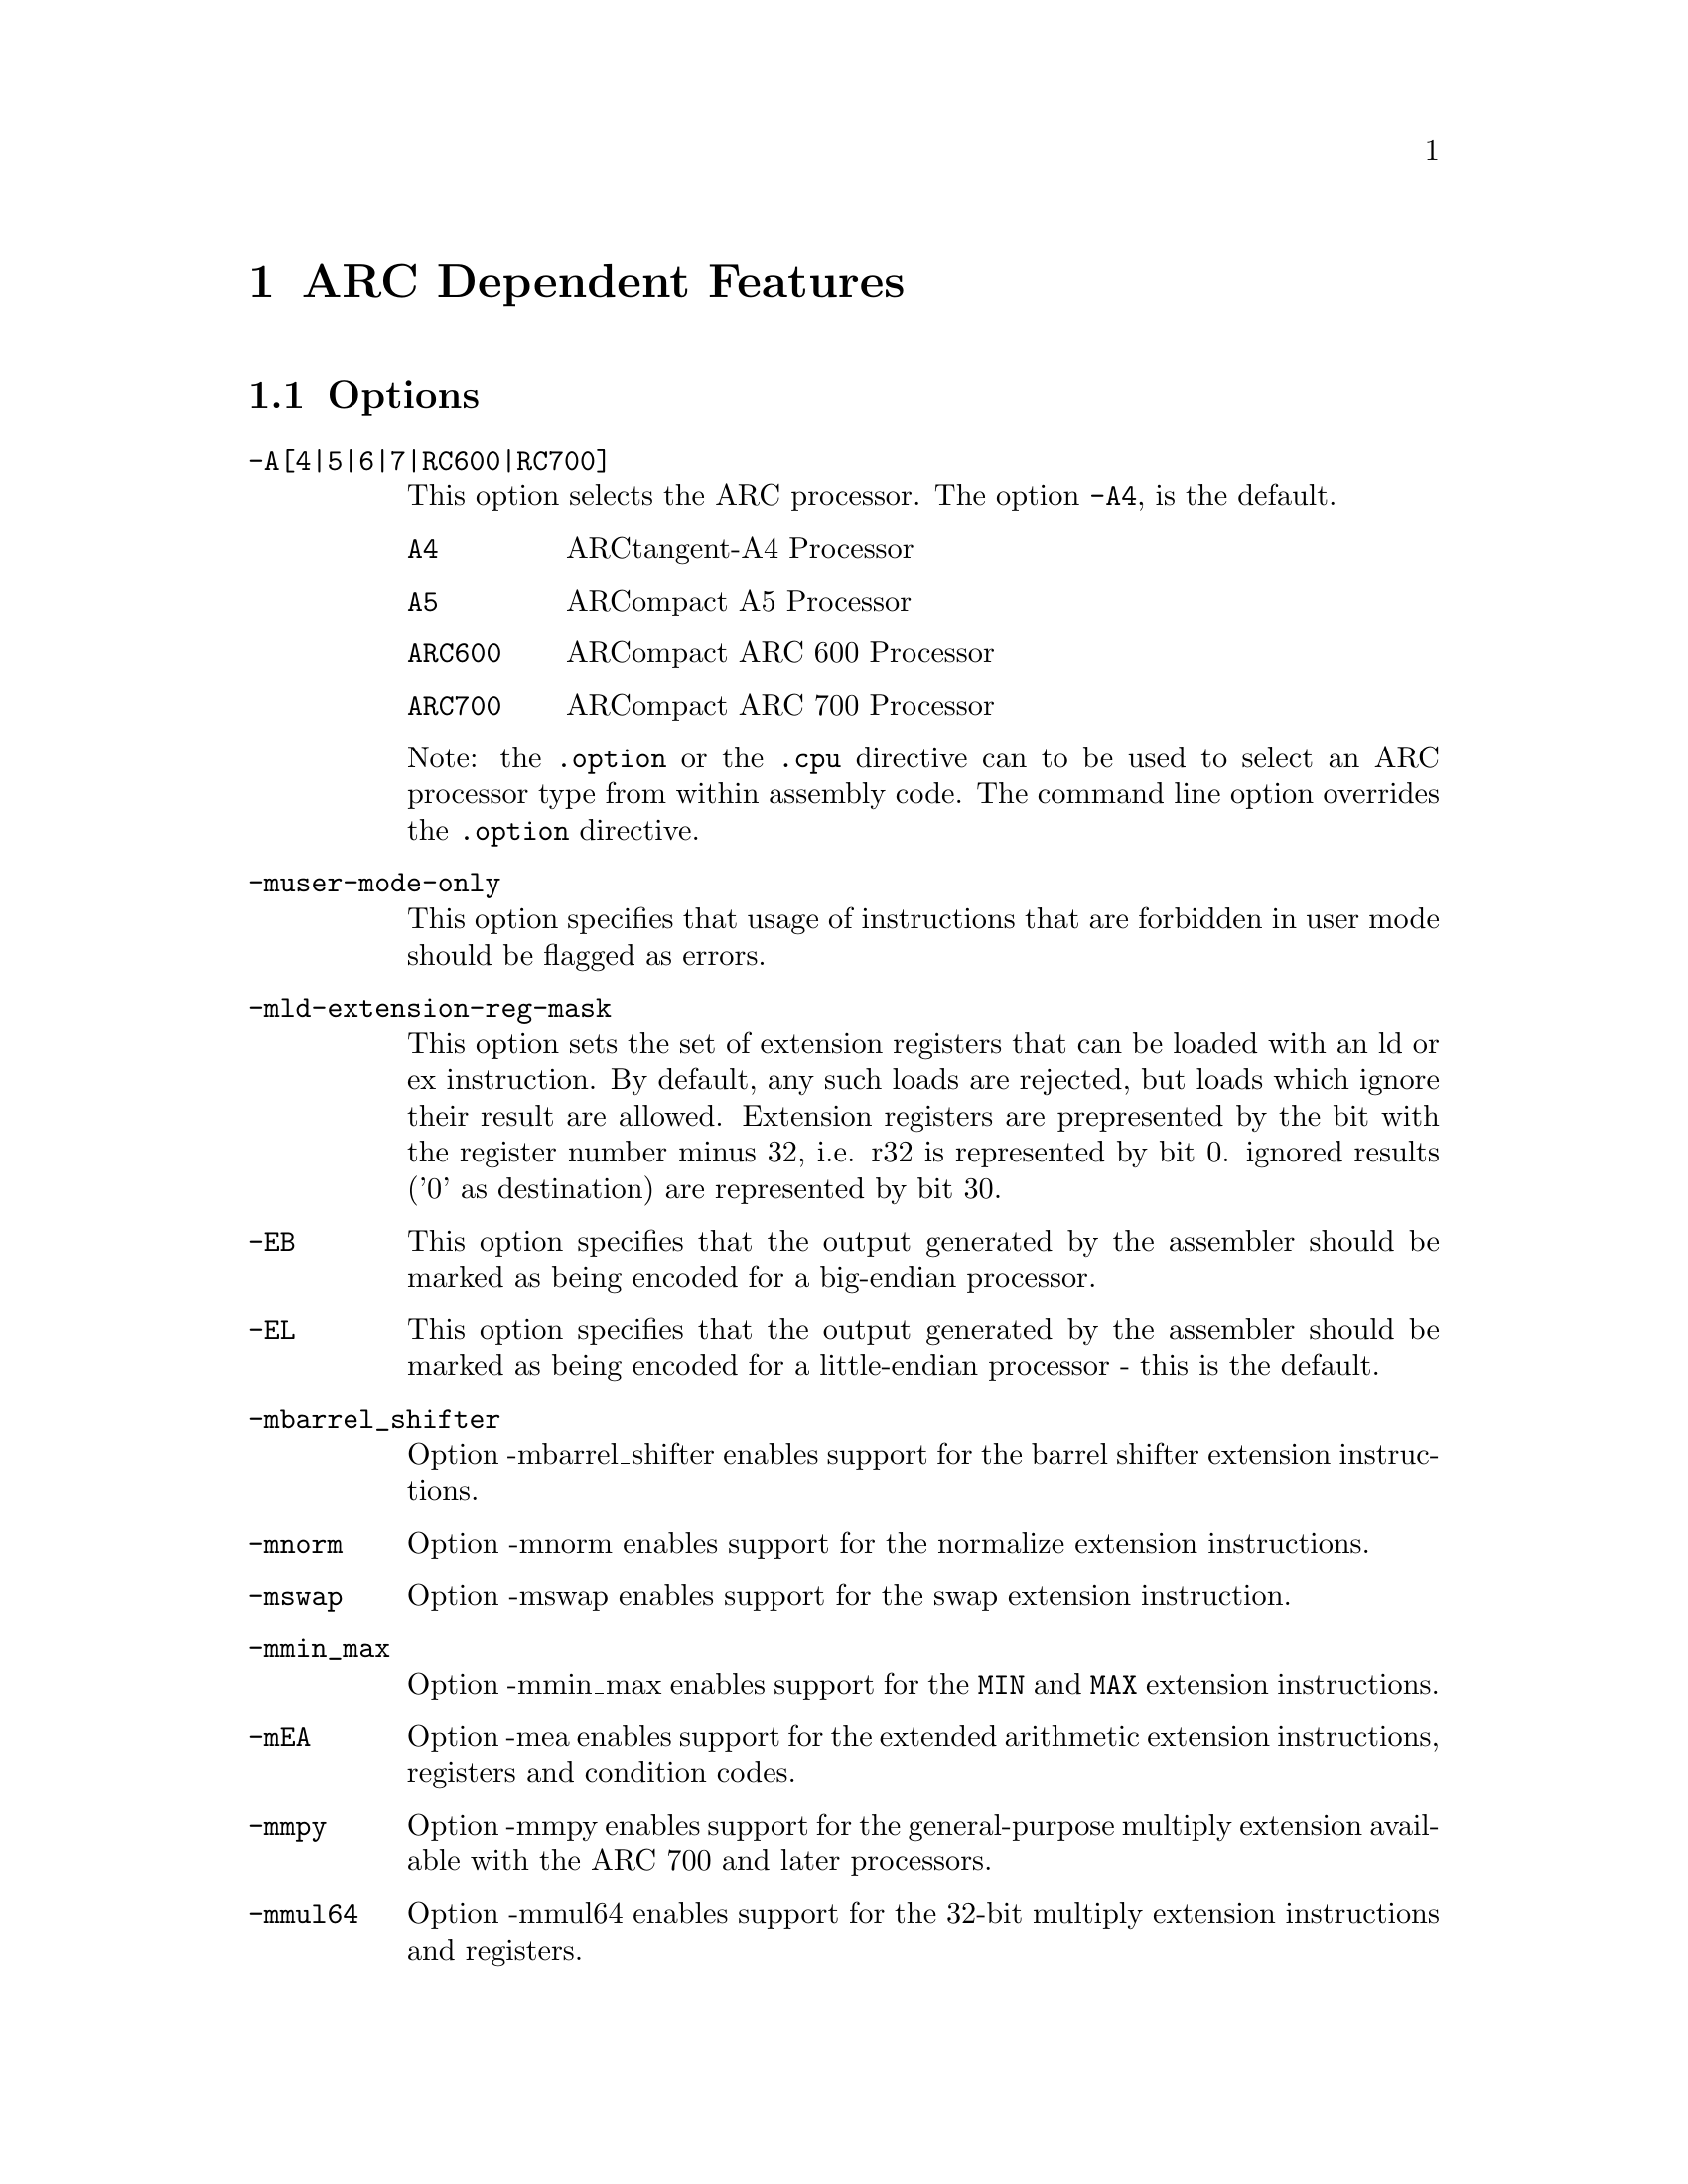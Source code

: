 @c Copyright 2000, 2001, 2005 Free Software Foundation, Inc.
@c This is part of the GAS manual.
@c For copying conditions, see the file as.texinfo.

@ifset GENERIC
@page
@node ARC-Dependent
@chapter ARC Dependent Features
@end ifset

@ifclear GENERIC
@node Machine Dependencies
@chapter ARC Dependent Features
@end ifclear

@set ARC_DEFAULT 4

@cindex ARC support
@menu
* ARC Options::              Options
* ARC Syntax::               Syntax
* ARC Floating Point::       Floating Point
* ARC Directives::           ARC Machine Directives
* ARC Opcodes::              Opcodes
@end menu


@node ARC Options
@section Options
@cindex ARC options (none)
@cindex options for ARC (none)

@table @code

@cindex @code{-A[4|5|6|7|RC600|RC700]} command line option, ARC
@item -A[4|5|6|7|RC600|RC700]
This option selects the ARC processor.  The option
@code{-A@value{ARC_DEFAULT}}, is the default.

@table @code

@cindex @code{A4} A4, ARC
@item A4
ARCtangent-A4 Processor

@cindex @code{A5} A5, ARC
@item A5
ARCompact A5 Processor

@cindex @code{ARC600} ARC600, ARC
@item ARC600
ARCompact ARC 600 Processor

@cindex @code{ARC700} ARC700, ARC
@item ARC700
ARCompact ARC 700 Processor

@end table

Note: the @code{.option} or the @code{.cpu} directive can to be used
to select an ARC processor type from within assembly code.  The command
line option overrides the @code{.option} directive.

@cindex @code{-muser-mode-only} command line option, ARC
@item -muser-mode-only
This option specifies that usage of instructions that are forbidden
in user mode should be flagged as errors.

@cindex @code{-mld-extension-reg-mask} command line option, ARC
@item -mld-extension-reg-mask
This option sets the set of extension registers that can be loaded
with an ld or ex instruction.  By default, any such loads are rejected,
but loads which ignore their result are allowed.
Extension registers are prepresented by the bit with the register number
minus 32, i.e. r32 is represented by bit 0.  ignored results ('0' as
destination) are represented by bit 30.

@cindex @code{-EB} command line option, ARC
@item -EB
This option specifies that the output generated by the assembler
should be marked as being encoded for a big-endian processor.

@cindex @code{-EL} command line option, ARC
@item -EL
This option specifies that the output generated by the assembler
should be marked as being encoded for a little-endian processor - this
is the default.

@cindex @code{-mbarrel_shifter} command line option, ARC
@item -mbarrel_shifter
Option -mbarrel_shifter enables support for the barrel shifter
extension instructions.

@cindex @code{-mnorm} command line option, ARC
@item -mnorm
Option -mnorm enables support for the normalize extension
instructions.

@cindex @code{-mswap} command line option, ARC
@item -mswap
Option -mswap enables support for the swap extension instruction.

@cindex @code{-mmin_max} command line option, ARC
@item -mmin_max
Option -mmin_max enables support for the @code{MIN} and @code{MAX}
extension instructions.

@cindex @code{-mEA} command line option, ARC
@item -mEA
Option -mea enables support for the extended arithmetic extension
instructions, registers and condition codes.

@cindex @code{-mmpy} command line option, ARC
@item -mmpy
Option -mmpy enables support for the general-purpose multiply
extension available with the ARC 700 and later processors.

@cindex @code{-mmul64} command line option, ARC
@item -mmul64
Option -mmul64 enables support for the 32-bit multiply extension
instructions and registers.

@end table


@node ARC Syntax
@section Syntax
@menu
* ARC-Chars::                Special Characters
* ARC-Regs::                 Register Names
@end menu

@node ARC-Chars
@subsection Special Characters

@cindex ARC special characters
@cindex special characters, ARC

@itemize

@item @code{%}

Register operands may be prefixed with @code{%} to specify it
as a register although by default it is anyway taken as a register.


@item @code{@@}

Prefixing an operand with @code{@@} specifies the operand to be a
symbol and not a register.  This is how the assembler dis-ambiguates
the use of an ARC register name as a symbol.

@end itemize

In the example below, the value of the symbol (label) @var{r0} is
moved into the register @var{r0}.  The @code{@@} prefix overrides the
default behaviour of GAS to take @var{r0} as a register.

@smallexample
r0:
        mov r0,@@r0
        mov %r0,@@r0
@end smallexample

In the example below, the value of the symbol (label) @var{foo} is
moved into the register @var{foo}.  Although @var{foo} is not
prefixed with @code{@@} in the first instruction, since @var{foo} is
not an ARC register, GAS takes the operand to be a symbol and not a
register.

@smallexample
foo:
        mov r0,foo
        mov r0,@@foo
@end smallexample

@node ARC-Regs
@subsection Register Names

@cindex ARC register names
@cindex register names, ARC
ARC register operands may be prefixed with @code{%%}.

@node ARC Floating Point
@section Floating Point

@cindex floating point, ARC (@sc{ieee})
@cindex ARC floating point (@sc{ieee})
The ARC core does not currently have hardware floating point
support.  Software floating point support is provided by @code{GCC}
and uses @sc{ieee} floating-point numbers.

@node ARC Directives
@section ARC Machine Directives

@cindex machine directives, ARC
@cindex ARC machine directives
The ARC version of @code{@value{AS}} supports the following additional
machine directives:

@table @code

@cindex @code{2byte} directive, ARC
@item .2byte @var{expressions}
*TODO*

@cindex @code{3byte} directive, ARC
@item .3byte @var{expressions}
*TODO*

@cindex @code{4byte} directive, ARC
@item .4byte @var{expressions}
*TODO*

@cindex @code{extAuxRegister} directive, ARC
@item .extAuxRegister @var{name},@var{address},@var{mode}
The ARC cores have extensible auxiliary register space.  The
auxiliary registers can be defined in the assembler source code by
using this directive.  The first parameter is the @var{name} of the
new auxiallry register.  The second parameter is the @var{address} of
the register in the auxiliary register memory map for the variant of
the ARC.  The third parameter specifies the @var{mode} in which the
register can be operated on and it can be one of: 

@table @code
@item r          (readonly) 
@item w          (write only)
@item r|w        (read or write)
@end table

For example:

@smallexample
  .extAuxRegister mulhi,0x12,w
@end smallexample

This specifies an extension auxiliary register called @emph{mulhi}
which is at address 0x12 in the memory space and which is only
writable.

@cindex @code{extCondCode} directive, ARC
@item .extCondCode @var{suffix},@var{value}
The condition codes on the ARC cores are extensible and can be
specified by means of this assembler directive.  They are specified
by the suffix and the value for the condition code.  They can be used to
specify extra condition codes with any values.  For example:

@smallexample
  .extCondCode is_busy,0x14
  
   add.is_busy  r1,r2,r3
   bis_busy     _main
@end smallexample

@cindex @code{extCoreRegister} directive, ARC
@item .extCoreRegister @var{name},@var{regnum},@var{mode},@var{shortcut}
Specifies an extension core register @var{name} for the application.
This allows a register @var{name} with a valid @var{regnum} between 0
and 60, with the following as valid values for @var{mode} 

@table @samp
@item @emph{r}   (readonly) 
@item @emph{w}   (write only)
@item @emph{r|w} (read or write)
@end table


The other parameter gives a description of the register having a
@var{shortcut} in the pipeline.  The valid values are:

@table @code
@item can_shortcut
@item cannot_shortcut
@end table

For example:

@smallexample
  .extCoreRegister mlo,57,r,can_shortcut
@end smallexample

This defines an extension core register mlo with the value 57 which
can shortcut the pipeline.

@cindex @code{extInstruction} directive, ARC
@item .extInstruction @var{name},@var{opcode},@var{subopcode},@var{suffixclass},@var{syntaxclass}
The ARC cores allows the user to specify extension instructions.
The extension instructions are not macros.  The assembler creates
encodings for use of these instructions according to the specification
by the user.  The parameters are:

@table @bullet
@item @var{name}
Name of the extension instruction.  In case of the ARCompact, if the
instruction name is suffixed with _s it indicates a 16-bit extension
instruction.

@item @var{opcode}
Opcode to be used. (Bits 27:31 in the encoding).  Valid values
0x10-0x1f or 0x03.
In case of the ARCompact, for the 32-bit extension instructions valid
values range from 0x04-0x07 (inclusive) and for 16-bit instructions
valid values range from 0x08-0x0B (inclusive).

@item @var{subopcode}
Subopcode to be used.  Valid values are from 0x09-0x3f.  However the
correct value also depends on @var{syntaxclass}

@item @var{suffixclass}
Determines the kinds of suffixes to be allowed.  Valid values are
@code{SUFFIX_NONE}, @code{SUFFIX_COND}, 
@code{SUFFIX_FLAG} which indicates the absence or presence of
conditional suffixes and flag setting by the extension instruction.
It is also possible to specify that an instruction sets the flags and
is conditional by using @code{SUFFIX_CODE} | @code{SUFFIX_FLAG}.

@item @var{syntaxclass}
Determines the syntax class for the instruction.  It can have the
following values:

@table @code
@item @code{SYNTAX_NOP}:
2 Operand Instruction, with no operands.  Available only for ARCompact.
@item @code{SYNTAX_1OP}:
2 Operand Instruction, with 1 source operand.  Available only for ARCompact.
@item @code{SYNTAX_2OP}:
2 Operand Instruction, with 1 source operand and one destination.
@item @code{SYNTAX_3OP}:
3 Operand Instruction, with 2 source operands and one destination.
@end table

In addition there could be modifiers for the syntax class as described
below:

@itemize @minus
Syntax Class Modifiers are:

@item @code{OP1_MUST_BE_IMM}:
Modifies syntax class SYNTAX_3OP, specifying that the first operand
of a three-operand instruction must be an immediate (i.e. the result
is discarded).  OP1_MUST_BE_IMM is used by bitwise ORing it with
SYNTAX_3OP as given in the example below.  This could usually be used
to set the flags using specific instructions and not retain results. 

@item @code{OP1_IMM_IMPLIED}:
Modifies syntax class SYNTAX_20P, it specifies that there is an
implied immediate destination operand which does not appear in the
syntax.  For example, if the source code contains an instruction like:

@item @code{OP1_DEST_IGNORED}:
Used with OP1_MUST_BE_IMM and OP1_IMM_IMPLIED when the instruction
ignores the destination operand.  It allows the assembler to choose a
more efficient encoding of the instruction.  GAS currently ignores this
syntax class modifier.

@smallexample
inst r1,r2 
@end smallexample

it really means that the first argument is an implied immediate (that
is, the result is discarded).  This is the same as though the source
code were: inst 0,r1,r2.  You use OP1_IMM_IMPLIED by bitwise ORing it
with SYNTAX_20P.

@end itemize 
@end table

For example, defining 64-bit multiplier with immediate operands:

@smallexample
.extInstruction mul64,0x14,0x0,SUFFIX_COND | SUFFIX_FLAG ,
                SYNTAX_3OP|OP1_MUST_BE_IMM
@end smallexample

The above specifies an extension instruction called mul64 which has 3 operands,
sets the flags, can be used with a condition code, for which the
first operand is an immediate.  (Equivalent to discarding the result 
of the operation).

@smallexample
 .extInstruction mul64,0x14,0x00,SUFFIX_COND, SYNTAX_2OP|OP1_IMM_IMPLIED
@end smallexample

This describes a 2 operand instruction with an implicit first
immediate operand.  The result of this operation would be discarded.

@cindex @code{half} directive, ARC
@item .half @var{expressions}
*TODO*

@cindex @code{long} directive, ARC
@item .long @var{expressions}
*TODO*

@cindex @code{option} directive, ARC
@item .option @var{A4|A5|A6|ARC600|A7|ARC700}
The @code{.option} directive must be followed by the ARC processor
type.

Note: the @code{.option} directive overrides the command line option;
a warning is emitted when the processor type is not consistent between
the two.

@cindex @code{cpu} directive, ARC
@item .cpu @var{A4|A5|A6|ARC600|A7|ARC700}
Same as the above @code{.option} directive.

@cindex @code{short} directive, ARC
@item .short @var{expressions}
*TODO*

@cindex @code{word} directive, ARC
@item .word @var{expressions}
*TODO*

@end table


@node ARC Opcodes
@section Opcodes

@cindex ARC opcodes
@cindex opcodes for ARC

For information on the ARCtangent-A4 instruction set, see
@cite{ARCtangent-A4 Programmers Reference Manual}, ARC International Ltd.

For information on the ARCompact A5 instruction set, see
@cite{ARCompact A5 Programmers Reference Manual}, ARC International Ltd.

For information on the ARCompact ARC600 instruction set, see
@cite{ARCompact ARC600 Programmers Reference Manual}, ARC
International Ltd.

For information on the ARCompact ARC700 instruction set, see
@cite{ARCompact ARC700 Programmers Reference Manual}, ARC
International Ltd.
